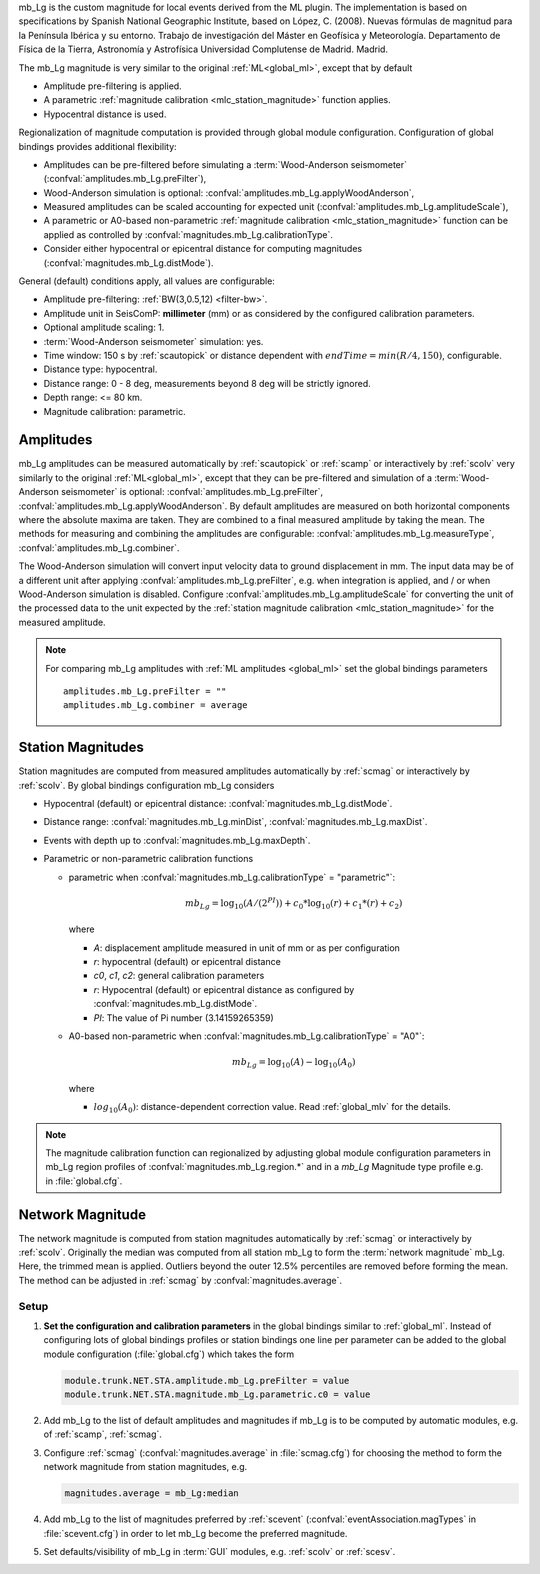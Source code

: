 mb_Lg is the custom magnitude for local events derived from the ML plugin.
The implementation is based on specifications by Spanish National Geographic Institute,
based on López, C. (2008). Nuevas fórmulas de magnitud para la Península Ibérica y su entorno. 
Trabajo de investigación del Máster en Geofísica y Meteorología. 
Departamento de Física de la Tierra, Astronomía y Astrofísica 
Universidad Complutense de Madrid. Madrid.


The mb_Lg magnitude is very similar to the original :ref:`ML<global_ml>`,
except that by default

* Amplitude pre-filtering is applied.
* A parametric :ref:`magnitude calibration <mlc_station_magnitude>` function
  applies.
* Hypocentral distance is used.

Regionalization of magnitude computation is provided through global module
configuration.
Configuration of global bindings provides additional flexibility:

* Amplitudes can be pre-filtered before simulating a :term:`Wood-Anderson seismometer`
  (:confval:`amplitudes.mb_Lg.preFilter`),
* Wood-Anderson simulation is optional:
  :confval:`amplitudes.mb_Lg.applyWoodAnderson`,
* Measured amplitudes can be scaled accounting for expected unit
  (:confval:`amplitudes.mb_Lg.amplitudeScale`),
* A parametric or A0-based non-parametric
  :ref:`magnitude calibration <mlc_station_magnitude>`
  function can be applied as controlled by
  :confval:`magnitudes.mb_Lg.calibrationType`.
* Consider either hypocentral or epicentral distance for computing magnitudes
  (:confval:`magnitudes.mb_Lg.distMode`).

General (default) conditions apply, all values are configurable:

* Amplitude pre-filtering: :ref:`BW(3,0.5,12) <filter-bw>`.
* Amplitude unit in SeisComP: **millimeter** (mm) or as considered by the
  configured calibration parameters.
* Optional amplitude scaling: 1.
* :term:`Wood-Anderson seismometer` simulation: yes.
* Time window: 150 s by :ref:`scautopick` or distance dependent
  with :math:`endTime = min(R / 4, 150)`, configurable.
* Distance type: hypocentral.
* Distance range: 0 - 8 deg, measurements beyond 8 deg will be
  strictly ignored.
* Depth range: <= 80 km.
* Magnitude calibration: parametric.


Amplitudes
----------
mb_Lg amplitudes can be measured automatically by :ref:`scautopick` or :ref:`scamp`
or interactively by :ref:`scolv` very similarly to the original :ref:`ML<global_ml>`,
except that they can be pre-filtered and simulation of a :term:`Wood-Anderson seismometer`
is optional: :confval:`amplitudes.mb_Lg.preFilter`,
:confval:`amplitudes.mb_Lg.applyWoodAnderson`.
By default amplitudes are measured on both horizontal components where the
absolute maxima are taken. They are combined to a final measured amplitude by
taking the mean. The methods for measuring and combining the amplitudes are
configurable:
:confval:`amplitudes.mb_Lg.measureType`, :confval:`amplitudes.mb_Lg.combiner`.

The Wood-Anderson simulation will convert input velocity data to ground
displacement in mm. The input data may be of a different unit after applying
:confval:`amplitudes.mb_Lg.preFilter`, e.g. when integration is applied, and / or
when Wood-Anderson simulation is disabled. Configure
:confval:`amplitudes.mb_Lg.amplitudeScale` for converting the unit of the
processed data to the unit expected by the
:ref:`station magnitude calibration <mlc_station_magnitude>` for the measured
amplitude.

.. note::

   For comparing mb_Lg amplitudes with :ref:`ML amplitudes <global_ml>` set the
   global bindings parameters ::

      amplitudes.mb_Lg.preFilter = ""
      amplitudes.mb_Lg.combiner = average


.. _mlc_station_magnitude:

Station Magnitudes
------------------

Station magnitudes are computed from measured amplitudes automatically by
:ref:`scmag`
or interactively by :ref:`scolv`. By global bindings configuration mb_Lg considers

* Hypocentral (default) or epicentral distance: :confval:`magnitudes.mb_Lg.distMode`.
* Distance range: :confval:`magnitudes.mb_Lg.minDist`, :confval:`magnitudes.mb_Lg.maxDist`.
* Events with depth up to :confval:`magnitudes.mb_Lg.maxDepth`.
* Parametric or non-parametric calibration functions

  * parametric when :confval:`magnitudes.mb_Lg.calibrationType` = "parametric"`:

    .. math::

       mb_Lg = \log_{10}(A/(2^PI)) + c_0 * \log_{10}(r) + c_1 * (r) + c_2)

    where

    * *A*: displacement amplitude measured in unit of mm or as per configuration 
    * *r*: hypocentral (default) or epicentral distance
    * *c0*, *c1*, *c2*: general calibration parameters
    * *r*: Hypocentral (default) or epicentral distance as configured by
      :confval:`magnitudes.mb_Lg.distMode`.
    * *PI*: The value of Pi number (3.14159265359) 

  * A0-based non-parametric when :confval:`magnitudes.mb_Lg.calibrationType` = "A0"`:

    .. math::

       mb_Lg = \log_{10}(A) - \log_{10}(A_0)

    where

    * :math:`log_{10}(A_0)`: distance-dependent correction value. Read
      :ref:`global_mlv` for the details.

.. note::

   The magnitude calibration function can regionalized by adjusting global module
   configuration parameters in mb_Lg region profiles of
   :confval:`magnitudes.mb_Lg.region.*` and in a *mb_Lg* Magnitude type profile e.g.
   in :file:`global.cfg`.


Network Magnitude
-----------------

The network magnitude is computed from station magnitudes automatically by
:ref:`scmag` or interactively by :ref:`scolv`.
Originally the median was computed from all station mb_Lg to form the
:term:`network magnitude` mb_Lg. Here, the trimmed mean is applied. Outliers
beyond the outer 12.5% percentiles are removed before forming the mean. The
method can be adjusted in :ref:`scmag` by :confval:`magnitudes.average`.



Setup
=====

#. **Set the configuration and calibration parameters** in the global bindings
   similar
   to :ref:`global_ml`. Instead of configuring lots of global bindings profiles
   or station bindings one line per parameter can be added to the global module
   configuration (:file:`global.cfg`) which takes the form

   .. code-block:: params

      module.trunk.NET.STA.amplitude.mb_Lg.preFilter = value
      module.trunk.NET.STA.magnitude.mb_Lg.parametric.c0 = value

#. Add mb_Lg to the list of default amplitudes and magnitudes if mb_Lg is to be
   computed by automatic modules, e.g. of :ref:`scamp`, :ref:`scmag`.
#. Configure :ref:`scmag` (:confval:`magnitudes.average` in :file:`scmag.cfg`)
   for choosing the method to form the
   network magnitude from station magnitudes, e.g.

   .. code-block:: params

      magnitudes.average = mb_Lg:median

#. Add mb_Lg to the list of magnitudes preferred by :ref:`scevent`
   (:confval:`eventAssociation.magTypes` in :file:`scevent.cfg`) in order to let
   mb_Lg become the preferred magnitude.
#. Set defaults/visibility of mb_Lg in :term:`GUI` modules, e.g. :ref:`scolv`
   or :ref:`scesv`.
